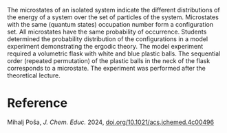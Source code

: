 #+export_file_name: index
#+options: broken-links:t
# (ss-toggle-markdown-export-on-save)
# date-added:

#+begin_export md
---
title: "Volumetric Flask with White and Blue Balls: Demonstration of Microcanonical Ensemble of Small Populations"
## https://quarto.org/docs/journals/authors.html
#author:
#  - name: ""
#    affiliations:
#     - name: ""
license: "©2024 American Chemical Society and Division of Chemical Education, Inc."
#license: "CC BY-NC-SA"
#draft: true
#date-modified:
date: 2024-08-22
categories: [stat-mech, activity, demos]
keywords: physical chemistry teaching, physical chemistry education, teaching resources

image: volflask.png
---
#+end_export

# this export deals with a top-level heading if there is one (put it above this comment)
#+begin_export md
<img src="volflask.png" width="40%" align="right" style="padding: 10px 0px 0px 10px;"/>
#+end_export 

The microstates of an isolated system indicate the different distributions of the energy of a system over the set of particles of the system. Microstates with the same (quantum states) occupation number form a configuration set. All microstates have the same probability of occurrence. Students determined the probability distribution of the configurations in a model experiment demonstrating the ergodic theory. The model experiment required a volumetric flask with white and blue plastic balls. The sequential order (repeated permutation) of the plastic balls in the neck of the flask corresponds to a microstate. The experiment was performed after the theoretical lecture.

* Reference
Mihalj Poša, /J. Chem. Educ./ 2024, [[https://doi.org/10.1021/acs.jchemed.4c00496][doi.org/10.1021/acs.jchemed.4c00496]]
* Local variables :noexport:
# Local Variables:
# eval: (ss-markdown-export-on-save)
# End:
